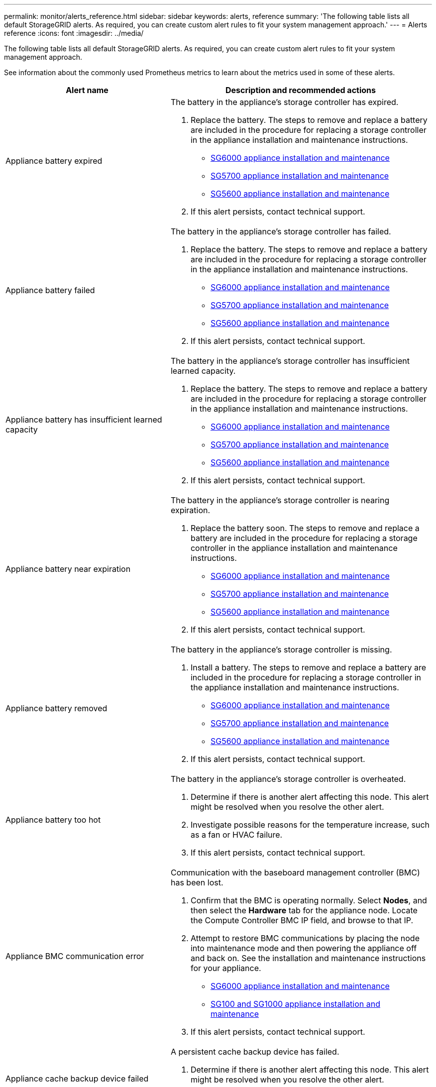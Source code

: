 ---
permalink: monitor/alerts_reference.html
sidebar: sidebar
keywords: alerts, reference
summary: 'The following table lists all default StorageGRID alerts. As required, you can create custom alert rules to fit your system management approach.'
---
= Alerts reference
:icons: font
:imagesdir: ../media/

[.lead]
The following table lists all default StorageGRID alerts. As required, you can create custom alert rules to fit your system management approach.

See information about the commonly used Prometheus metrics to learn about the metrics used in some of these alerts.

[options="header"]
|===
| Alert name| Description and recommended actions
a|
Appliance battery expired
a|
The battery in the appliance's storage controller has expired.

. Replace the battery. The steps to remove and replace a battery are included in the procedure for replacing a storage controller in the appliance installation and maintenance instructions.
 ** http://docs.netapp.com/sgws-115/topic/com.netapp.doc.sga-install-sg6000/home.html[SG6000 appliance installation and maintenance]
 ** http://docs.netapp.com/sgws-115/topic/com.netapp.doc.sga-install-sg5700/home.html[SG5700 appliance installation and maintenance]
 ** http://docs.netapp.com/sgws-115/topic/com.netapp.doc.sg-app-install/home.html[SG5600 appliance installation and maintenance]
. If this alert persists, contact technical support.

a|
Appliance battery failed
a|
The battery in the appliance's storage controller has failed.

. Replace the battery. The steps to remove and replace a battery are included in the procedure for replacing a storage controller in the appliance installation and maintenance instructions.
 ** http://docs.netapp.com/sgws-115/topic/com.netapp.doc.sga-install-sg6000/home.html[SG6000 appliance installation and maintenance]
 ** http://docs.netapp.com/sgws-115/topic/com.netapp.doc.sga-install-sg5700/home.html[SG5700 appliance installation and maintenance]
 ** http://docs.netapp.com/sgws-115/topic/com.netapp.doc.sg-app-install/home.html[SG5600 appliance installation and maintenance]
. If this alert persists, contact technical support.

a|
Appliance battery has insufficient learned capacity
a|
The battery in the appliance's storage controller has insufficient learned capacity.

. Replace the battery. The steps to remove and replace a battery are included in the procedure for replacing a storage controller in the appliance installation and maintenance instructions.
 ** http://docs.netapp.com/sgws-115/topic/com.netapp.doc.sga-install-sg6000/home.html[SG6000 appliance installation and maintenance]
 ** http://docs.netapp.com/sgws-115/topic/com.netapp.doc.sga-install-sg5700/home.html[SG5700 appliance installation and maintenance]
 ** http://docs.netapp.com/sgws-115/topic/com.netapp.doc.sg-app-install/home.html[SG5600 appliance installation and maintenance]
. If this alert persists, contact technical support.

a|
Appliance battery near expiration
a|
The battery in the appliance's storage controller is nearing expiration.

. Replace the battery soon. The steps to remove and replace a battery are included in the procedure for replacing a storage controller in the appliance installation and maintenance instructions.
 ** http://docs.netapp.com/sgws-115/topic/com.netapp.doc.sga-install-sg6000/home.html[SG6000 appliance installation and maintenance]
 ** http://docs.netapp.com/sgws-115/topic/com.netapp.doc.sga-install-sg5700/home.html[SG5700 appliance installation and maintenance]
 ** http://docs.netapp.com/sgws-115/topic/com.netapp.doc.sg-app-install/home.html[SG5600 appliance installation and maintenance]
. If this alert persists, contact technical support.

a|
Appliance battery removed
a|
The battery in the appliance's storage controller is missing.

. Install a battery. The steps to remove and replace a battery are included in the procedure for replacing a storage controller in the appliance installation and maintenance instructions.
 ** http://docs.netapp.com/sgws-115/topic/com.netapp.doc.sga-install-sg6000/home.html[SG6000 appliance installation and maintenance]
 ** http://docs.netapp.com/sgws-115/topic/com.netapp.doc.sga-install-sg5700/home.html[SG5700 appliance installation and maintenance]
 ** http://docs.netapp.com/sgws-115/topic/com.netapp.doc.sg-app-install/home.html[SG5600 appliance installation and maintenance]
. If this alert persists, contact technical support.

a|
Appliance battery too hot
a|
The battery in the appliance's storage controller is overheated.

. Determine if there is another alert affecting this node. This alert might be resolved when you resolve the other alert.
. Investigate possible reasons for the temperature increase, such as a fan or HVAC failure.
. If this alert persists, contact technical support.

a|
Appliance BMC communication error
a|
Communication with the baseboard management controller (BMC) has been lost.

. Confirm that the BMC is operating normally. Select *Nodes*, and then select the *Hardware* tab for the appliance node. Locate the Compute Controller BMC IP field, and browse to that IP.
. Attempt to restore BMC communications by placing the node into maintenance mode and then powering the appliance off and back on. See the installation and maintenance instructions for your appliance.
 ** http://docs.netapp.com/sgws-115/topic/com.netapp.doc.sga-install-sg6000/home.html[SG6000 appliance installation and maintenance]
 ** http://docs.netapp.com/sgws-115/topic/com.netapp.doc.sga-install-sg1000/home.html[SG100 and SG1000 appliance installation and maintenance]
. If this alert persists, contact technical support.

a|
Appliance cache backup device failed
a|
A persistent cache backup device has failed.

. Determine if there is another alert affecting this node. This alert might be resolved when you resolve the other alert.
. Contact technical support.

a|
Appliance cache backup device insufficient capacity
a|
There is insufficient cache backup device capacity.Contact technical support.

a|
Appliance cache backup device write-protected
a|
A cache backup device is write-protected.Contact technical support.

a|
Appliance cache memory size mismatch
a|
The two controllers in the appliance have different cache sizes.Contact technical support.

a|
Appliance compute controller chassis temperature too high
a|
The temperature of the compute controller in a StorageGRID appliance has exceeded a nominal threshold.

. Check the hardware components for overheating conditions, and follow the recommended actions:
 ** If you have an SG100, SG1000, or SG6000, use the BMC.
 ** If you have an SG5600 or SG5700, use SANtricity System Manager.
. If necessary, replace the component. See the installation and maintenance instructions for your appliance hardware:
 ** http://docs.netapp.com/sgws-115/topic/com.netapp.doc.sga-install-sg6000/home.html[SG6000 appliance installation and maintenance]
 ** http://docs.netapp.com/sgws-115/topic/com.netapp.doc.sga-install-sg5700/home.html[SG5700 appliance installation and maintenance]
 ** http://docs.netapp.com/sgws-115/topic/com.netapp.doc.sg-app-install/home.html[SG5600 appliance installation and maintenance]
 ** http://docs.netapp.com/sgws-115/topic/com.netapp.doc.sga-install-sg1000/home.html[SG100 and SG1000 appliance installation and maintenance]

a|
Appliance compute controller CPU temperature too high
a|
The temperature of the CPU in the compute controller in a StorageGRID appliance has exceeded a nominal threshold.

. Check the hardware components for overheating conditions, and follow the recommended actions:
 ** If you have an SG100, SG1000, or SG6000, use the BMC.
 ** If you have an SG5600 or SG5700, use SANtricity System Manager.
. If necessary, replace the component. See the installation and maintenance instructions for your appliance hardware:
 ** http://docs.netapp.com/sgws-115/topic/com.netapp.doc.sga-install-sg6000/home.html[SG6000 appliance installation and maintenance]
 ** http://docs.netapp.com/sgws-115/topic/com.netapp.doc.sga-install-sg5700/home.html[SG5700 appliance installation and maintenance]
 ** http://docs.netapp.com/sgws-115/topic/com.netapp.doc.sg-app-install/home.html[SG5600 appliance installation and maintenance]
 ** http://docs.netapp.com/sgws-115/topic/com.netapp.doc.sga-install-sg1000/home.html[SG100 and SG1000 appliance installation and maintenance]

a|
Appliance compute controller needs attention
a|
A hardware fault has been detected in the compute controller of a StorageGRID appliance.

. Check the hardware components for errors, and follow the recommended actions:
 ** If you have an SG100, SG1000, or SG6000, use the BMC.
 ** If you have an SG5600 or SG5700, use SANtricity System Manager.
. If necessary, replace the component. See the installation and maintenance instructions for your appliance hardware:
 ** http://docs.netapp.com/sgws-115/topic/com.netapp.doc.sga-install-sg6000/home.html[SG6000 appliance installation and maintenance]
 ** http://docs.netapp.com/sgws-115/topic/com.netapp.doc.sga-install-sg5700/home.html[SG5700 appliance installation and maintenance]
 ** http://docs.netapp.com/sgws-115/topic/com.netapp.doc.sg-app-install/home.html[SG5600 appliance installation and maintenance]
 ** http://docs.netapp.com/sgws-115/topic/com.netapp.doc.sga-install-sg1000/home.html[SG100 and SG1000 appliance installation and maintenance]

a|
Appliance compute controller power supply A has a problem
a|
Power supply A in the compute controller has a problem.This alert might indicate that the power supply has failed or that it has a problem providing power.

. Check the hardware components for errors, and follow the recommended actions:
 ** If you have an SG100, SG1000, or SG6000, use the BMC.
 ** If you have an SG5600 or SG5700, use SANtricity System Manager.
. If necessary, replace the component. See the installation and maintenance instructions for your appliance hardware:
 ** http://docs.netapp.com/sgws-115/topic/com.netapp.doc.sga-install-sg6000/home.html[SG6000 appliance installation and maintenance]
 ** http://docs.netapp.com/sgws-115/topic/com.netapp.doc.sga-install-sg5700/home.html[SG5700 appliance installation and maintenance]
 ** http://docs.netapp.com/sgws-115/topic/com.netapp.doc.sg-app-install/home.html[SG5600 appliance installation and maintenance]
 ** http://docs.netapp.com/sgws-115/topic/com.netapp.doc.sga-install-sg1000/home.html[SG100 and SG1000 appliance installation and maintenance]

a|
Appliance compute controller power supply B has a problem
a|
Power supply B in the compute controller has a problem.This alert might indicate that the power supply has failed or that it has a problem providing power.

. Check the hardware components for errors, and follow the recommended actions:
 ** If you have an SG100, SG1000, or SG6000, use the BMC.
 ** If you have an SG5600 or SG5700, use SANtricity System Manager.
. If necessary, replace the component. See the installation and maintenance instructions for your appliance hardware:
 ** http://docs.netapp.com/sgws-115/topic/com.netapp.doc.sga-install-sg6000/home.html[SG6000 appliance installation and maintenance]
 ** http://docs.netapp.com/sgws-115/topic/com.netapp.doc.sga-install-sg5700/home.html[SG5700 appliance installation and maintenance]
 ** http://docs.netapp.com/sgws-115/topic/com.netapp.doc.sg-app-install/home.html[SG5600 appliance installation and maintenance]
 ** http://docs.netapp.com/sgws-115/topic/com.netapp.doc.sga-install-sg1000/home.html[SG100 and SG1000 appliance installation and maintenance]

a|
Appliance compute hardware monitor service stalled
a|
The service that monitors storage hardware status has stopped reporting data.

. Check the status of the eos-system-status service in the base-os.
. If the service is in a stopped or error state, restart the service.
. If this alert persists, contact technical support.

a|
Appliance Fibre Channel fault detected
a|
There is a problem with the Fibre Channel connection between the storage and compute controllers in the appliance.

. Check the hardware components for errors (*Nodes* > *_appliance node_* > *Hardware*). If the status of any of the components is not "`Nominal`", take these actions:
 .. Verify that the Fibre Channel cables between controllers are completely connected.
 .. Ensure that the Fibre Channel cables are free of excessive bends.
 .. Confirm that the SFP+ modules are properly seated.

*Note:* If this problem persists, the StorageGRID system might take the problematic connection offline automatically.
. If necessary, replace components. See the installation and maintenance instructions for your appliance.

a|
Appliance Fibre Channel HBA port failure
a|
A Fibre Channel HBA port is failing or has failed.Contact technical support.

a|
Appliance flash cache drives non-optimal
a|
The drives used for the SSD cache are non-optimal.

. Replace the SSD cache drives. See the appliance installation and maintenance instructions.
 ** http://docs.netapp.com/sgws-115/topic/com.netapp.doc.sga-install-sg6000/home.html[SG6000 appliance installation and maintenance]
 ** http://docs.netapp.com/sgws-115/topic/com.netapp.doc.sga-install-sg5700/home.html[SG5700 appliance installation and maintenance]
 ** http://docs.netapp.com/sgws-115/topic/com.netapp.doc.sg-app-install/home.html[SG5600 appliance installation and maintenance]
. If this alert persists, contact technical support.

a|
Appliance interconnect/battery canister removed
a|
The interconnect/battery canister is missing.

. Replace the battery. The steps to remove and replace a battery are included in the procedure for replacing a storage controller in the appliance installation and maintenance instructions.
 ** http://docs.netapp.com/sgws-115/topic/com.netapp.doc.sga-install-sg6000/home.html[SG6000 appliance installation and maintenance]
 ** http://docs.netapp.com/sgws-115/topic/com.netapp.doc.sga-install-sg5700/home.html[SG5700 appliance installation and maintenance]
 ** http://docs.netapp.com/sgws-115/topic/com.netapp.doc.sg-app-install/home.html[SG5600 appliance installation and maintenance]
. If this alert persists, contact technical support.

a|
Appliance LACP port missing
a|
A port on a StorageGRID appliance is not participating in the LACP bond.

. Check the configuration for the switch. Ensure the interface is configured in the correct link aggregation group.
. If this alert persists, contact technical support.

a|
Appliance overall power supply degraded
a|
The power of a StorageGRID appliance has deviated from the recommended operating voltage.

. Check the status of power supply A and B to determine which power supply is operating abnormally, and follow the recommended actions:
 ** If you have an SG100, SG1000, or SG6000, use the BMC.
 ** If you have an SG5600 or SG5700, use SANtricity System Manager.
. If necessary, replace the component. See the installation and maintenance instructions for your appliance hardware:
 ** http://docs.netapp.com/sgws-115/topic/com.netapp.doc.sga-install-sg6000/home.html[SG6000 appliance installation and maintenance]
 ** http://docs.netapp.com/sgws-115/topic/com.netapp.doc.sga-install-sg5700/home.html[SG5700 appliance installation and maintenance]
 ** http://docs.netapp.com/sgws-115/topic/com.netapp.doc.sg-app-install/home.html[SG5600 appliance installation and maintenance]
 ** http://docs.netapp.com/sgws-115/topic/com.netapp.doc.sga-install-sg1000/home.html[SG100 and SG1000 appliance installation and maintenance]

a|
Appliance storage controller A failure
a|
Storage controller A in a StorageGRID appliance has failed.

. Use SANtricity System Manager to check hardware components, and follow the recommended actions.
. If necessary, replace the component. See the installation and maintenance instructions for your appliance hardware:
 ** http://docs.netapp.com/sgws-115/topic/com.netapp.doc.sga-install-sg6000/home.html[SG6000 appliance installation and maintenance]
 ** http://docs.netapp.com/sgws-115/topic/com.netapp.doc.sga-install-sg5700/home.html[SG5700 appliance installation and maintenance]
 ** http://docs.netapp.com/sgws-115/topic/com.netapp.doc.sg-app-install/home.html[SG5600 appliance installation and maintenance]

a|
Appliance storage controller B failure
a|
Storage controller B in a StorageGRID appliance has failed.

. Use SANtricity System Manager to check hardware components, and follow the recommended actions.
. If necessary, replace the component. See the installation and maintenance instructions for your appliance hardware:
 ** http://docs.netapp.com/sgws-115/topic/com.netapp.doc.sga-install-sg6000/home.html[SG6000 appliance installation and maintenance]
 ** http://docs.netapp.com/sgws-115/topic/com.netapp.doc.sga-install-sg5700/home.html[SG5700 appliance installation and maintenance]
 ** http://docs.netapp.com/sgws-115/topic/com.netapp.doc.sg-app-install/home.html[SG5600 appliance installation and maintenance]

a|
Appliance storage controller drive failure
a|
One or more drives in a StorageGRID appliance has failed or is not optimal.

. Use SANtricity System Manager to check hardware components, and follow the recommended actions.
. If necessary, replace the component. See the installation and maintenance instructions for your appliance hardware:
 ** http://docs.netapp.com/sgws-115/topic/com.netapp.doc.sga-install-sg6000/home.html[SG6000 appliance installation and maintenance]
 ** http://docs.netapp.com/sgws-115/topic/com.netapp.doc.sga-install-sg5700/home.html[SG5700 appliance installation and maintenance]
 ** http://docs.netapp.com/sgws-115/topic/com.netapp.doc.sg-app-install/home.html[SG5600 appliance installation and maintenance]

a|
Appliance storage controller hardware issue
a|
SANtricity software is reporting "Needs attention" for a component in a StorageGRID appliance.

. Use SANtricity System Manager to check hardware components, and follow the recommended actions.
. If necessary, replace the component. See the installation and maintenance instructions for your appliance hardware:
 ** http://docs.netapp.com/sgws-115/topic/com.netapp.doc.sga-install-sg6000/home.html[SG6000 appliance installation and maintenance]
 ** http://docs.netapp.com/sgws-115/topic/com.netapp.doc.sga-install-sg5700/home.html[SG5700 appliance installation and maintenance]
 ** http://docs.netapp.com/sgws-115/topic/com.netapp.doc.sg-app-install/home.html[SG5600 appliance installation and maintenance]

a|
Appliance storage controller power supply A failure
a|
Power supply A in a StorageGRID appliance has deviated from the recommended operating voltage.

. Use SANtricity System Manager to check hardware components, and follow the recommended actions.
. If necessary, replace the component. See the installation and maintenance instructions for your appliance hardware:
 ** http://docs.netapp.com/sgws-115/topic/com.netapp.doc.sga-install-sg6000/home.html[SG6000 appliance installation and maintenance]
 ** http://docs.netapp.com/sgws-115/topic/com.netapp.doc.sga-install-sg5700/home.html[SG5700 appliance installation and maintenance]
 ** http://docs.netapp.com/sgws-115/topic/com.netapp.doc.sg-app-install/home.html[SG5600 appliance installation and maintenance]

a|
Appliance storage controller power supply B failure
a|
Power supply B in a StorageGRID appliance has deviated from the recommended operating voltage.

. Use SANtricity System Manager to check hardware components, and follow the recommended actions.
. If necessary, replace the component. See the installation and maintenance instructions for your appliance hardware:
 ** http://docs.netapp.com/sgws-115/topic/com.netapp.doc.sga-install-sg6000/home.html[SG6000 appliance installation and maintenance]
 ** http://docs.netapp.com/sgws-115/topic/com.netapp.doc.sga-install-sg5700/home.html[SG5700 appliance installation and maintenance]
 ** http://docs.netapp.com/sgws-115/topic/com.netapp.doc.sg-app-install/home.html[SG5600 appliance installation and maintenance]

a|
Appliance storage hardware monitor service stalled
a|
The service that monitors storage hardware status has stopped reporting data.

. Check the status of the eos-system-status service in the base-os.
. If the service is in a stopped or error state, restart the service.
. If this alert persists, contact technical support.

a|
Appliance storage shelves degraded
a|
The status of one of the components in the storage shelf for a storage appliance is degraded.

. Use SANtricity System Manager to check hardware components, and follow the recommended actions.
. If necessary, replace the component. See the installation and maintenance instructions for your appliance hardware:
 ** http://docs.netapp.com/sgws-115/topic/com.netapp.doc.sga-install-sg6000/home.html[SG6000 appliance installation and maintenance]
 ** http://docs.netapp.com/sgws-115/topic/com.netapp.doc.sga-install-sg5700/home.html[SG5700 appliance installation and maintenance]
 ** http://docs.netapp.com/sgws-115/topic/com.netapp.doc.sg-app-install/home.html[SG5600 appliance installation and maintenance]

a|
Appliance temperature exceeded
a|
The nominal or maximum temperature for the appliance's storage controller has been exceeded.

. Determine if there is another alert affecting this node. This alert might be resolved when you resolve the other alert.
. Investigate possible reasons for the temperature increase, such as a fan or HVAC failure.
. If this alert persists, contact technical support.

a|
Appliance temperature sensor removed
a|
A temperature sensor has been removed. Contact technical support.
a|
Cassandra auto-compactor error
a|
The Cassandra auto-compactor has experienced an error.The Cassandra auto-compactor exists on all Storage Nodes and manages the size of the Cassandra database for overwrite and delete heavy workloads. While this condition persists, certain workloads will experience unexpectedly high metadata consumption.

. Determine if there is another alert affecting this node. This alert might be resolved when you resolve the other alert.
. Contact technical support.

a|
Cassandra auto-compactor metrics out of date
a|
The metrics that describe the Cassandra auto-compactor are out of date. The Cassandra auto-compactor exists on all Storage Nodes and manages the size of the Cassandra database for overwrite and delete heavy workloads. While this alert persists, certain workloads will experience unexpectedly high metadata consumption.

. Determine if there is another alert affecting this node. This alert might be resolved when you resolve the other alert.
. Contact technical support.

a|
Cassandra communication error
a|
The nodes that run the Cassandra service are having trouble communicating with each other.This alert indicates that something is interfering with node-to-node communications. There might be a network issue or the Cassandra service might be down on one or more Storage Nodes.

. Determine if there is another alert affecting one or more Storage Nodes. This alert might be resolved when you resolve the other alert.
. Check for a network issue that might be affecting one or more Storage Nodes.
. Select *Support* > *Tools* > *Grid Topology*.
. For each Storage Node in your system, select *SSM* > *Services*. Ensure that the status of the Cassandra service is"` Running.`"
. If Cassandra is not running, follow the steps for starting or restarting a service in the recovery and maintenance instructions.
. If all instances of the Cassandra service are now running and the alert is not resolved, contact technical support.

http://docs.netapp.com/sgws-115/topic/com.netapp.doc.sg-maint/home.html[Recovery and maintenance]

a|
Cassandra compactions overloaded
a|
The Cassandra compaction process is overloaded.If the compaction process is overloaded, read performance might be degraded and RAM might be used up. The Cassandra service might also become unresponsive or crash.

. Restart the Cassandra service by following the steps for restarting a service in the recovery and maintenance instructions.
. If this alert persists, contact technical support.

http://docs.netapp.com/sgws-115/topic/com.netapp.doc.sg-maint/home.html[Recovery and maintenance]

a|
Cassandra repair metrics out of date
a|
The metrics that describe Cassandra repair jobs are out of date. If this condition persists for more than 48 hours, client queries, such as bucket listings, might show deleted data.

. Reboot the node. From the Grid Manager, go to *Nodes*, select the node, and select the Tasks tab.
. If this alert persists, contact technical support.

a|
Cassandra repair progress slow
a|
The progress of Cassandra database repairs is slow.When database repairs are slow, Cassandra data consistency operations are impeded. If this condition persists for more than 48 hours, client queries, such as bucket listings, might show deleted data.

. Confirm that all Storage Nodes are online and there are no networking-related alerts.
. Monitor this alert for up to 2 days to see if the issue resolves on its own.
. If database repairs continue to proceed slowly, contact technical support.

a|
Cassandra repair service not available
a|
The Cassandra repair service is not available.The Cassandra repair service exists on all Storage Nodes and provides critical repair functions for the Cassandra database. If this condition persists for more than 48 hours, client queries, such as bucket listings, might show deleted data.

. Select *Support* > *Tools* > *Grid Topology*.
. For each Storage Node in your system, select *SSM* > *Services*. Ensure that the status of the Cassandra Reaper service is "Running."
. If Cassandra Reaper is not running, follow the steps for starting or restarting a service in the recovery and maintenance instructions.
. If all instances of the Cassandra Reaper service are now running and the alert is not resolved, contact technical support.

http://docs.netapp.com/sgws-115/topic/com.netapp.doc.sg-maint/home.html[Recovery and maintenance]

a|
Cloud Storage Pool connectivity error
a|
The health check for Cloud Storage Pools detected one or more new errors.

. Go to the Cloud Storage Pools section of the Storage Pools page.
. Look at the Last Error column to determine which Cloud Storage Pool has an error.
. See the instructions for managing objects with information lifecycle management.

http://docs.netapp.com/sgws-115/topic/com.netapp.doc.sg-ilm/home.html[Managing objects with information lifecycle management]

a|
DHCP lease expired
a|
The DHCP lease on a network interface has expired.If the DHCP lease has expired, follow the recommended actions:

. Ensure there is connectivity between this node and the DHCP server on the affected interface.
. Ensure there are IP addresses available to assign in the affected subnet on the DHCP server.
. Ensure there is a permanent reservation for the IP address configured in the DHCP server. Or, use the StorageGRID Change IP tool to assign a static IP address outside of the DHCP address pool. See the recovery and maintenance instructions.

http://docs.netapp.com/sgws-115/topic/com.netapp.doc.sg-maint/home.html[Recovery and maintenance]

a|
DHCP lease expiring soon
a|
The DHCP lease on a network interface is expiring soon.To prevent the DHCP lease from expiring, follow the recommended actions:

. Ensure there is connectivity between this node and the DHCP server on the affected interface.
. Ensure there are IP addresses available to assign in the affected subnet on the DHCP server.
. Ensure there is a permanent reservation for the IP address configured in the DHCP server. Or, use the StorageGRID Change IP tool to assign a static IP address outside of the DHCP address pool. See the recovery and maintenance instructions.

http://docs.netapp.com/sgws-115/topic/com.netapp.doc.sg-maint/home.html[Recovery and maintenance]

a|
DHCP server unavailable
a|
The DHCP server is unavailable.The StorageGRID node is unable to contact your DHCP server. The DHCP lease for the node's IP address cannot be validated.

. Ensure there is connectivity between this node and the DHCP server on the affected interface.
. Ensure there are IP addresses available to assign in the affected subnet on the DHCP server.
. Ensure there is a permanent reservation for the IP address configured in the DHCP server. Or, use the StorageGRID Change IP tool to assign a static IP address outside of the DHCP address pool. See the recovery and maintenance instructions.

http://docs.netapp.com/sgws-115/topic/com.netapp.doc.sg-maint/home.html[Recovery and maintenance]

a|
Disk I/O is very slow
a|
Very slow disk I/O might be impacting StorageGRID performance.

. If the issue is related to a storage appliance node, use SANtricity System Manager to check for faulty drives, drives with predicted faults, or in-progress drive repairs. Also check the status of the Fibre Channel or SAS links between the appliance compute and storage controllers to see if any links are down or showing excessive error rates.
. Examine the storage system that hosts this node's volumes to determine, and correct, the root cause of the slow I/O.
. If this alert persists, contact technical support.

NOTE: Affected nodes might disable services and reboot themselves to avoid impacting overall grid performance. When the underlying condition is cleared and these nodes detect normal I/O performance, they will return to full service automatically.

a|
Email notification failure
a|
The email notification for an alert could not be sent.This alert is triggered when an alert email notification fails or a test email (sent from the *Alerts* > *Email Setup* page) cannot be delivered.

. Sign in to Grid Manager from the Admin Node listed in the *Site/Node* column of the alert.
. Go to the *Alerts* > *Email Setup* page, check the settings, and change them if required.
. Click *Send Test Email*, and check the inbox of a test recipient for the email. A new instance of this alert might be triggered if the test email cannot be sent.
. If the test email could not be sent, confirm your email server is online.
. If the server is working, select *Support* > *Tools* > *Logs*, and collect the log for the Admin Node. Specify a time period that is 15 minutes before and after the time of the alert.
. Extract the downloaded archive, and review the contents of `prometheus.log` `(_/GID<gid><time_stamp>/<site_node>/<time_stamp>/metrics/prometheus.log)`.
. If you are unable to resolve the problem, contact technical support.

a|
Expiration of certificates configured on Client Certificates page
a|
One or more certificates configured on the Client Certificates page are about to expire.

. Select *Configuration* > *Access Control* > *Client Certificates*.
. Select a certificate that will expire soon.
. Select *Edit* to upload or generate a new certificate.
. Repeat these steps for each certificate that will expire soon.

http://docs.netapp.com/sgws-115/topic/com.netapp.doc.sg-admin/home.html[Administering StorageGRID]

a|
Expiration of load balancer endpoint certificate
a|
One or more load balancer endpoint certificates are about to expire.

. Select *Configuration* > *Network Settings* > *Load Balancer Endpoints*.
. Select an endpoint that has a certificate that will expire soon.
. Select *Edit endpoint* to upload or generate a new certificate.
. Repeat these steps for each endpoint that has an expired certificate or one that will expire soon.

For more information about managing load balancer endpoints, see the instructions for administering StorageGRID.

http://docs.netapp.com/sgws-115/topic/com.netapp.doc.sg-admin/home.html[Administering StorageGRID]

a|
Expiration of server certificate for Management Interface
a|
The server certificate used for the management interface is about to expire.

. Select *Configuration* > *Network Settings* > *Server Certificates*.
. In the Management Interface Server Certificate section, upload a new certificate.

http://docs.netapp.com/sgws-115/topic/com.netapp.doc.sg-admin/home.html[Administering StorageGRID]

a|
Expiration of server certificate for Storage API Endpoints
a|
The server certificate used for accessing storage API endpoints is about to expire.

. Select *Configuration* > *Network Settings* > *Server Certificates*.
. In the Object Storage API Service Endpoints Server Certificate section, upload a new certificate.

http://docs.netapp.com/sgws-115/topic/com.netapp.doc.sg-admin/home.html[Administering StorageGRID]

a|
Grid Network MTU mismatch
a|
The maximum transmission unit (MTU) setting for the Grid Network interface (eth0) differs significantly across nodes in the grid.The differences in MTU settings could indicate that some, but not all, eth0 networks are configured for jumbo frames. An MTU size mismatch of greater than 1000 might cause network performance problems.

link:troubleshooting_storagegrid_system.md#[Troubleshooting the Grid Network MTU mismatch alert]

a|
High Java heap use
a|
A high percentage of Java heap space is being used.If the Java heap becomes full, metadata services can become unavailable and client requests can fail.

. Review the ILM activity on the Dashboard. This alert might resolve on its own when the ILM workload decreases.
. Determine if there is another alert affecting this node. This alert might be resolved when you resolve the other alert.
. If this alert persists, contact technical support.

a|
High latency for metadata queries
a|
The average time for Cassandra metadata queries is too long.An increase in query latency can be caused by a hardware change, such as replacing a disk, or a workload change, such as a sudden increase in ingests.

. Determine if there were any hardware or workload changes around the time the query latency increased.
. If you are unable to resolve the problem, contact technical support.

a|
Identity federation synchronization failure
a|
Unable to synchronize federated groups and users from the identity source.

. Confirm that the configured LDAP server is online and available.
. Review the settings on the Identity Federation page. Confirm that all values are current. See "`Configuring a federated identity source`" in the instructions for administering StorageGRID.
. Click *Test Connection* to validate the settings for the LDAP server.
. If you cannot resolve the issue, contact technical support.

http://docs.netapp.com/sgws-115/topic/com.netapp.doc.sg-admin/home.html[Administering StorageGRID]

a|
ILM placement unachievable
a|
A placement instruction in an ILM rule cannot be achieved for certain objects.This alert indicates that a node required by a placement instruction is unavailable or that an ILM rule is misconfigured. For example, a rule might specify more replicated copies than there are Storage Nodes.

. Ensure that all nodes are online.
. If all nodes are online, review the placement instructions in all ILM rules that are used the active ILM policy. Confirm that there are valid instructions for all objects. See the instructions for managing objects with information lifecycle management.
. As required, update rule settings and activate a new policy.
+
NOTE: It might take up to 1 day for the alert to clear.

. If the problem persists, contact technical support.

NOTE: This alert might appear during an upgrade and could persist for 1 day after the upgrade is completed successfully. When this alert is triggered by an upgrade, it will clear on its own.

http://docs.netapp.com/sgws-115/topic/com.netapp.doc.sg-ilm/home.html[Managing objects with information lifecycle management]

a|
ILM scan period too long
a|
The time required to scan, evaluate objects, and apply ILM is too long.If the estimated time to complete a full ILM scan of all objects is too long (see *Scan Period - Estimated* on the Dashboard), the active ILM policy might not be applied to newly ingested objects. Changes to the ILM policy might not be applied to existing objects.

. Determine if there is another alert affecting this node. This alert might be resolved when you resolve the other alert.
. Confirm that all Storage Nodes are online.
. Temporarily reduce the amount of client traffic. For example, from the Grid Manager, select *Configuration* > *Network Settings* > *Traffic Classification*, and create a policy that limits bandwidth or the number of requests.
. If disk I/O or CPU are overloaded, try to reduce the load or increase the resource.
. If necessary, update ILM rules to use synchronous placement (default for rules created after StorageGRID 11.3).
. If this alert persists, contact technical support.

http://docs.netapp.com/sgws-115/topic/com.netapp.doc.sg-admin/home.html[Administering StorageGRID]

a|
ILM scan rate low
a|
The ILM scan rate is set to less than 100 objects/second.This alert indicates that someone has changed the ILM scan rate for your system to less than 100 objects/second (default: 400 objects/second). The active ILM policy might not be applied to newly ingested objects. Subsequent changes to the ILM policy will not be applied to existing objects.

. Determine if a temporary change was made to the ILM scan rate as part of an ongoing support investigation.
. Contact technical support.

IMPORTANT: Never change the ILM scan rate without contacting technical support.

a|
KMS CA certificate expiration
a|
The certificate authority (CA) certificate used to sign the key management server (KMS) certificate is about to expire.

. Using the KMS software, update the CA certificate for the key management server.
. From the Grid Manager, select *Configuration* > *System Settings* > *Key Management Server*.
. Select the KMS that has a certificate status warning.
. Select *Edit*.
. Select *Next* to go to Step 2 (Upload Server Certificate).
. Select *Browse* to upload the new certificate.
. Select *Save*.

http://docs.netapp.com/sgws-115/topic/com.netapp.doc.sg-admin/home.html[Administering StorageGRID]

a|
KMS client certificate expiration
a|
The client certificate for a key management server is about to expire.

. From the Grid Manager, select *Configuration* > *System Settings* > *Key Management Server*.
. Select the KMS that has a certificate status warning.
. Select *Edit*.
. Select *Next* to go to Step 3 (Upload Client Certificates).
. Select *Browse* to upload the new certificate.
. Select *Browse* to upload the new private key.
. Select *Save*.

http://docs.netapp.com/sgws-115/topic/com.netapp.doc.sg-admin/home.html[Administering StorageGRID]

a|
KMS configuration failed to load
a|
The configuration for the key management server exists but failed to load.

. Determine if there is another alert affecting this node. This alert might be resolved when you resolve the other alert.
. If this alert persists, contact technical support.

a|
KMS connectivity error
a|
An appliance node could not connect to the key management server for its site.

. From the Grid Manager, select *Configuration* > *System Settings* > *Key Management Server*.
. Confirm that the port and hostname entries are correct.
. Confirm that the server certificate, client certificate, and the client certificate private key are correct and not expired.
. Ensure that firewall settings allow the appliance node to communicate with the specified KMS.
. Correct any networking or DNS issues.
. If you need assistance or this alert persists, contact technical support.

a|
KMS encryption key name not found
a|
The configured key management server does not have an encryption key that matches the name provided.

. Confirm that the KMS assigned to the site is using the correct name for the encryption key and any prior versions.
. If you need assistance or this alert persists, contact technical support.

a|
KMS encryption key rotation failed
a|
All appliance volumes were decrypted, but one or more volumes could not rotate to the latest key.Contact technical support.

a|
KMS is not configured
a|
No key management server exists for this site.

. From the Grid Manager, select *Configuration* > *System Settings* > *Key Management Server*.
. Add a KMS for this site or add a default KMS.

http://docs.netapp.com/sgws-115/topic/com.netapp.doc.sg-admin/home.html[Administering StorageGRID]

a|
KMS key failed to decrypt an appliance volume
a|
One or more volumes on an appliance with node encryption enabled could not be decrypted with the current KMS key.

. Determine if there is another alert affecting this node. This alert might be resolved when you resolve the other alert.
. Ensure that the key management server (KMS) has the configured encryption key and any previous key versions.
. If you need assistance or this alert persists, contact technical support.

a|
KMS server certificate expiration
a|
The server certificate used by the key management server (KMS) is about to expire.

. Using the KMS software, update the server certificate for the key management server.
. If you need assistance or this alert persists, contact technical support.

http://docs.netapp.com/sgws-115/topic/com.netapp.doc.sg-admin/home.html[Administering StorageGRID]

a|
Large audit queue
a|
The disk queue for audit messages is full.

. Check the load on the system--if there have been a significant number of transactions, the alert should resolve itself over time, and you can ignore the alert.
. If the alert persists and increases in severity, view a chart of the queue size. If the number is steadily increasing over hours or days, the audit load has likely exceeded the audit capacity of the system.
. Reduce the client operation rate or decrease the number of audit messages logged by changing the audit level for Client Writes and Client Reads to Error or Off (*Configuration* > *Monitoring* > *Audit*).

http://docs.netapp.com/sgws-115/topic/com.netapp.doc.sg-audit/home.html[Understanding audit messages]

a|
Low audit log disk capacity
a|
The space available for audit logs is low.

. Monitor this alert to see if the issue resolves on its own and the disk space becomes available again.
. Contact technical support if the available space continues to decrease.

a|
Low available node memory
a|
The amount of RAM available on a node is low.Low available RAM could indicate a change in the workload or a memory leak with one or more nodes.

. Monitor this alert to see if the issue resolves on its own.
. If the available memory falls below the major alert threshold, contact technical support.

a|
Low free space for storage pool
a|
The amount of space available to store object data in a storage pool is low.

. Select *ILM* > *Storage Pools*.
. Select the storage pool listed in the alert, and select *View details*.
. Determine where additional storage capacity is required. You can either add Storage Nodes to each site in the storage pool or add storage volumes (LUNs) to one or more existing Storage Nodes.
. Perform an expansion procedure to increase storage capacity.

http://docs.netapp.com/sgws-115/topic/com.netapp.doc.sg-expansion/home.html[Expanding a StorageGRID system]

a|
Low installed node memory
a|
The amount of installed memory on a node is low.Increase the amount of RAM available to the virtual machine or Linux host. Check the threshold value for the major alert to determine the default minimum requirement for a StorageGRID node. See the installation instructions for your platform:

* http://docs.netapp.com/sgws-115/topic/com.netapp.doc.sg-install-rhel/home.html[Red Hat Enterprise Linux or CentOS installation]
* http://docs.netapp.com/sgws-115/topic/com.netapp.doc.sg-install-ub/home.html[Ubuntu or Debian installation]
* http://docs.netapp.com/sgws-115/topic/com.netapp.doc.sg-install-vmw/home.html[VMware installation]

a|
Low metadata storage
a|
The space available for storing object metadata is low.*Critical alert*

. Stop ingesting objects.
. Immediately add Storage Nodes in an expansion procedure.

*Major alert*

Immediately add Storage Nodes in an expansion procedure.

*Minor alert*

. Monitor the rate at which object metadata space is being used. Select *Nodes* > *_Storage Node_* > *Storage*, and view the Storage Used - Object Metadata graph.
. Add Storage Nodes in an expansion procedure as soon as possible.

Once new Storage Nodes are added, the system automatically rebalances object metadata across all Storage Nodes, and the alarm clears.

link:troubleshooting_storagegrid_system.md#[Troubleshooting the Low metadata storage alert]

http://docs.netapp.com/sgws-115/topic/com.netapp.doc.sg-expansion/home.html[Expanding a StorageGRID system]

a|
Low metrics disk capacity
a|
The space available for the metrics database is low.

. Monitor this alert to see if the issue resolves on its own and the disk space becomes available again.
. Contact technical support if the available space continues to decrease.

a|
Low object data storage
a|
The space available for storing object data is low.Perform an expansion procedure. You can add storage volumes (LUNs) to existing Storage Nodes, or you can add new Storage Nodes.

link:troubleshooting_storagegrid_system.md#[Troubleshooting the Low object data storage alert]

http://docs.netapp.com/sgws-115/topic/com.netapp.doc.sg-expansion/home.html[Expanding a StorageGRID system]

a|
Low root disk capacity
a|
The space available for the root disk is low.

. Monitor this alert to see if the issue resolves on its own and the disk space becomes available again.
. Contact technical support if the available space continues to decrease.

a|
Low system data capacity
a|
The space available for StorageGRID system data on the /var/local file system is low.

. Monitor this alert to see if the issue resolves on its own and the disk space becomes available again.
. Contact technical support if the available space continues to decrease.

a|
Node network connectivity error
a|
Errors have occurred while transferring data between nodes.Network connectivity errors might clear without manual intervention. Contact technical support if the errors do not clear.

link:troubleshooting_storagegrid_system.md#[Troubleshooting the Network Receive Error (NRER) alarm]

a|
Node network reception frame error
a|
A high percentage of the network frames received by a node had errors.This alert might indicate a hardware issue, such as a bad cable or a failed transceiver on either end of the Ethernet connection.

. If you are using an appliance, try replacing each SFP+ or SFP28 transceiver and cable, one at a time, to see if the alert clears.
. If this alert persists, contact technical support.

a|
Node not in sync with NTP server
a|
The node's time is not in sync with the network time protocol (NTP) server.

. Verify that you have specified at least four external NTP servers, each providing a Stratum 3 or better reference.
. Check that all NTP servers are operating normally.
. Verify the connections to the NTP servers. Make sure they are not blocked by a firewall.

a|
Node not locked with NTP server
a|
The node is not locked to a network time protocol (NTP) server.

. Verify that you have specified at least four external NTP servers, each providing a Stratum 3 or better reference.
. Check that all NTP servers are operating normally.
. Verify the connections to the NTP servers. Make sure they are not blocked by a firewall.

a|
Non appliance node network down
a|
One or more network devices are down or disconnected. This alert indicates that a network interface (eth) for a node installed on a virtual machine or Linux host is not accessible.

Contact technical support.

a|
Objects lost
a|
One or more objects have been lost from the grid.This alert might indicate that data has been permanently lost and is not retrievable.

. Investigate this alert immediately. You might need to take action to prevent further data loss. You also might be able to restore a lost object if you take prompt action.
+
link:troubleshooting_storagegrid_system.md#[Troubleshooting lost and missing object data]

. When the underlying problem is resolved, reset the counter:
 .. Select *Support* > *Tools* > *Grid Topology*.
 .. For the Storage Node that raised the alert, select *_site_* > *_grid node_* > *LDR* > *Data Store* > *Configuration* > *Main*.
 .. Select *Reset Lost Objects Count* and click *Apply Changes*.

a|
Platform services unavailable
a|
Too few Storage Nodes with the RSM service are running or available at a site.Make sure that the majority of the Storage Nodes that have the RSM service at the affected site are running and in a non-error state.

See "`Troubleshooting platform services`" in the instructions for administering StorageGRID.

http://docs.netapp.com/sgws-115/topic/com.netapp.doc.sg-admin/home.html[Administering StorageGRID]

a|
Services appliance link down on Admin Network port 1
a|
The Admin Network port 1 on the appliance is down or disconnected.

. Check the cable and physical connection to Admin Network port 1.
. Address any connection issues. See the installation and maintenance instructions for your appliance hardware.
. If this port is disconnected on purpose, disable this rule. From the Grid Manager, select *Alerts* > *Alert Rules*, select the rule, and click *Edit rule*. Then, uncheck the *Enabled* check box.

* http://docs.netapp.com/sgws-115/topic/com.netapp.doc.sga-install-sg1000/home.html[SG100 and SG1000 appliance installation and maintenance]
* link:managing_alerts.md#[Disabling an alert rule]

a|
Services appliance link down on Admin Network (or Client Network)
a|
The appliance interface to the Admin Network (eth1) or the Client Network (eth2) is down or disconnected.

. Check the cables, SFPs, and physical connections to the StorageGRID network.
. Address any connection issues. See the installation and maintenance instructions for your appliance hardware.
. If this port is disconnected on purpose, disable this rule. From the Grid Manager, select *Alerts* > *Alert Rules*, select the rule, and click *Edit rule*. Then, uncheck the *Enabled* check box.

* http://docs.netapp.com/sgws-115/topic/com.netapp.doc.sga-install-sg1000/home.html[SG100 and SG1000 appliance installation and maintenance]
* link:managing_alerts.md#[Disabling an alert rule]

a|
Services appliance link down on network port 1, 2, 3, or 4
a|
Network port 1, 2, 3, or 4 on the appliance is down or disconnected.

. Check the cables, SFPs, and physical connections to the StorageGRID network.
. Address any connection issues. See the installation and maintenance instructions for your appliance hardware.
. If this port is disconnected on purpose, disable this rule. From the Grid Manager, select *Alerts* > *Alert Rules*, select the rule, and click *Edit rule*. Then, uncheck the *Enabled* check box.

* http://docs.netapp.com/sgws-115/topic/com.netapp.doc.sga-install-sg1000/home.html[SG100 and SG1000 appliance installation and maintenance]
* link:managing_alerts.md#[Disabling an alert rule]

a|
Services appliance storage connectivity degraded
a|
One of the two SSDs in a services appliance has failed or is out of synchronization with the other.Appliance functionality is not impacted, but you should address the issue immediately. If both drives fail, the appliance will no longer function.

. From the Grid Manager, select *Nodes* > ***_services appliance_, and then select the **Hardware* tab.
. Review the message in the *Storage RAID Mode* field.
. If the message shows the progress of a resynchronization operation, wait for the operation to complete and then confirm that the alert is resolved. A resynchronization message means that SSD was replaced recently or that it is being resynchronized for another reason.
. If the message indicates that one of the SSDs has failed, replace the failed drive as soon as possible.
+
For instructions on how to replace a drive in a services appliance, see the SG100 and SG1000 appliances installation and maintenance guide.
+
http://docs.netapp.com/sgws-115/topic/com.netapp.doc.sga-install-sg1000/home.html[SG100 and SG1000 appliance installation and maintenance]

a|
Storage appliance link down on Admin Network port 1
a|
The Admin Network port 1 on the appliance is down or disconnected.

. Check the cable and physical connection to Admin Network port 1.
. Address any connection issues. See the installation and maintenance instructions for your appliance hardware.
. If this port is disconnected on purpose, disable this rule. From the Grid Manager, select *Alerts* > *Alert Rules*, select the rule, and click *Edit rule*. Then, uncheck the *Enabled* check box.

* http://docs.netapp.com/sgws-115/topic/com.netapp.doc.sga-install-sg6000/home.html[SG6000 appliance installation and maintenance]
* http://docs.netapp.com/sgws-115/topic/com.netapp.doc.sga-install-sg5700/home.html[SG5700 appliance installation and maintenance]
* http://docs.netapp.com/sgws-115/topic/com.netapp.doc.sg-app-install/home.html[SG5600 appliance installation and maintenance]
* link:managing_alerts.md#[Disabling an alert rule]

a|
Storage appliance link down on Admin Network (or Client Network)
a|
The appliance interface to the Admin Network (eth1) or the Client Network (eth2) is down or disconnected.

. Check the cables, SFPs, and physical connections to the StorageGRID network.
. Address any connection issues. See the installation and maintenance instructions for your appliance hardware.
. If this port is disconnected on purpose, disable this rule. From the Grid Manager, select *Alerts* > *Alert Rules*, select the rule, and click *Edit rule*. Then, uncheck the *Enabled* check box.

* http://docs.netapp.com/sgws-115/topic/com.netapp.doc.sga-install-sg6000/home.html[SG6000 appliance installation and maintenance]
* http://docs.netapp.com/sgws-115/topic/com.netapp.doc.sga-install-sg5700/home.html[SG5700 appliance installation and maintenance]
* http://docs.netapp.com/sgws-115/topic/com.netapp.doc.sg-app-install/home.html[SG5600 appliance installation and maintenance]
* link:managing_alerts.md#[Disabling an alert rule]

a|
Storage appliance link down on network port 1, 2, 3, or 4
a|
Network port 1, 2, 3, or 4 on the appliance is down or disconnected.

. Check the cables, SFPs, and physical connections to the StorageGRID network.
. Address any connection issues. See the installation and maintenance instructions for your appliance hardware.
. If this port is disconnected on purpose, disable this rule. From the Grid Manager, select *Alerts* > *Alert Rules*, select the rule, and click *Edit rule*. Then, uncheck the *Enabled* check box.

* http://docs.netapp.com/sgws-115/topic/com.netapp.doc.sga-install-sg6000/home.html[SG6000 appliance installation and maintenance]
* http://docs.netapp.com/sgws-115/topic/com.netapp.doc.sga-install-sg5700/home.html[SG5700 appliance installation and maintenance]
* http://docs.netapp.com/sgws-115/topic/com.netapp.doc.sg-app-install/home.html[SG5600 appliance installation and maintenance]
* link:managing_alerts.md#[Disabling an alert rule]

a|
Storage appliance storage connectivity degraded
a|
There is a problem with one or more connections between the compute controller and storage controller.

. Go to the appliance to check the port indicator lights.
. If a port's lights are off, confirm the cable is properly connected. As needed, replace the cable.
. Wait up to five minutes.
+
NOTE: If a second cable needs to be replaced, do not unplug it for at least 5 minutes. Otherwise, the root volume might become read-only, which requires a hardware restart.

. From the Grid Manager, select *Nodes*. Then, select the Hardware tab of the node that had the problem. Verify that the alert condition has resolved.

a|
Storage device inaccessible
a|
A storage device cannot be accessed.This alert indicates that a volume cannot be mounted or accessed because of a problem with an underlying storage device.

. Check the status of all storage devices used for the node:
 ** If the node is installed on a virtual machine or Linux host, follow the instructions for your operating system to run hardware diagnostics or perform a filesystem check.
  *** http://docs.netapp.com/sgws-115/topic/com.netapp.doc.sg-install-rhel/home.html[Red Hat Enterprise Linux or CentOS installation]
  *** http://docs.netapp.com/sgws-115/topic/com.netapp.doc.sg-install-ub/home.html[Ubuntu or Debian installation]
  *** http://docs.netapp.com/sgws-115/topic/com.netapp.doc.sg-install-vmw/home.html[VMware installation]
 ** If the node is installed on an SG100, SG1000 or SG6000 appliance, use the BMC.
 ** If the node is installed on a SG5600 or SG5700 appliance, use SANtricity System Manager.
. If necessary, replace the component. See the installation and maintenance instructions for your appliance hardware.
 ** http://docs.netapp.com/sgws-115/topic/com.netapp.doc.sga-install-sg6000/home.html[SG6000 appliance installation and maintenance]
 ** http://docs.netapp.com/sgws-115/topic/com.netapp.doc.sga-install-sg5700/home.html[SG5700 appliance installation and maintenance]
 ** http://docs.netapp.com/sgws-115/topic/com.netapp.doc.sg-app-install/home.html[SG5600 appliance installation and maintenance]

a|
Tenant quota usage high
a|
A high percentage of tenant quota space is being used. If a tenant exceeds its quota, new ingests are rejected.

NOTE: This alert rule is disabled by default because it might generate a lot of notifications.

. From the Grid Manager, select *Tenants*.
. Sort the table by *Quota Utilization*.
. Select a tenant whose quota utilization is close to 100%.
. Do either or both of the following:
 ** Select *Edit* to increase the storage quota for the tenant.
 ** Notify the tenant that their quota utilization is high.

a|
Unable to communicate with node
a|
One or more services are unresponsive, or the node cannot be reached.This alert indicates that a node is disconnected for an unknown reason. For example, a service on the node might be stopped, or the node might have lost its network connection because of a power failure or unexpected outage.

Monitor this alert to see if the issue resolves on its own. If the issue persists:

. Determine if there is another alert affecting this node. This alert might be resolved when you resolve the other alert.
. Confirm that all of the services on this node are running. If a service is stopped, try starting it. See the recovery and maintenance instructions.
. Ensure that the host for the node is powered on. If it is not, start the host.
+
NOTE: If more than one host is powered off, see the recovery and maintenance instructions.

. Determine if there is a network connectivity issue between this node and the Admin Node.
. If you cannot resolve the alert, contact technical support.

http://docs.netapp.com/sgws-115/topic/com.netapp.doc.sg-maint/home.html[Recovery and maintenance]

a|
Unexpected node reboot
a|
A node rebooted unexpectedly within the last 24 hours.

. Monitor this alert. The alert will be cleared after 24 hours. However, if the node reboots unexpectedly again, this alert will be triggered again.
. If you cannot resolve the alert, there might be a hardware failure. Contact technical support.

a|
Unidentified corrupt object detected
a|
A file was found in replicated object storage that could not be identified as a replicated object.

. Determine if there are any issues with the underlying storage on a Storage Node. For example, run hardware diagnostics or perform a filesystem check.
. After resolving any storage issues, run foreground verification to determine if objects are missing and to replace them if possible.
. Monitor this alert. The alert will clear after 24 hours, but will be triggered again if the issue has not been fixed.
. If you cannot resolve the alert, contact technical support.

link:troubleshooting_storagegrid_system.md#[Running foreground verification]

|===
*Related information*

xref:commonly_used_prometheus_metrics.adoc[Commonly used Prometheus metrics]
